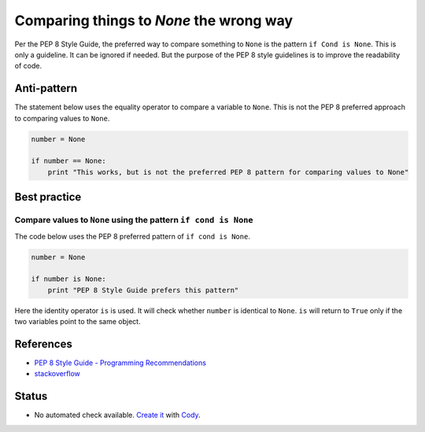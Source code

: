 Comparing things to `None` the wrong way
========================================

Per the PEP 8 Style Guide, the preferred way to compare something to ``None`` is the pattern ``if Cond is None``. This is only a guideline. It can be ignored if needed. But the purpose of the PEP 8 style guidelines is to improve the readability of code.

Anti-pattern
------------

The statement below uses the equality operator to compare a variable to ``None``. This is not the PEP 8 preferred approach to comparing values to ``None``.

.. code:: python

    number = None

    if number == None:
        print "This works, but is not the preferred PEP 8 pattern for comparing values to None"


Best practice
-------------

Compare values to ``None`` using the pattern ``if cond is None``
.................................................................

The code below uses the PEP 8 preferred pattern of ``if cond is None``.

.. code:: python

    number = None

    if number is None:
        print "PEP 8 Style Guide prefers this pattern"

Here the identity operator ``is`` is used. It will check whether ``number`` is identical to ``None``.
``is`` will return to ``True`` only if the two variables point to the same object.


References
----------

- `PEP 8 Style Guide - Programming Recommendations <http://legacy.python.org/dev/peps/pep-0008/#programming-recommendations>`_
- `stackoverflow <http://stackoverflow.com/questions/1504717/why-does-comparing-strings-in-python-using-either-or-is-sometimes-produce>`_

Status
------

- No automated check available. `Create it <https://www.quantifiedcode.com/app/patterns>`_ with `Cody <http://docs.quantifiedcode.com/patterns/language/index.html>`_.

